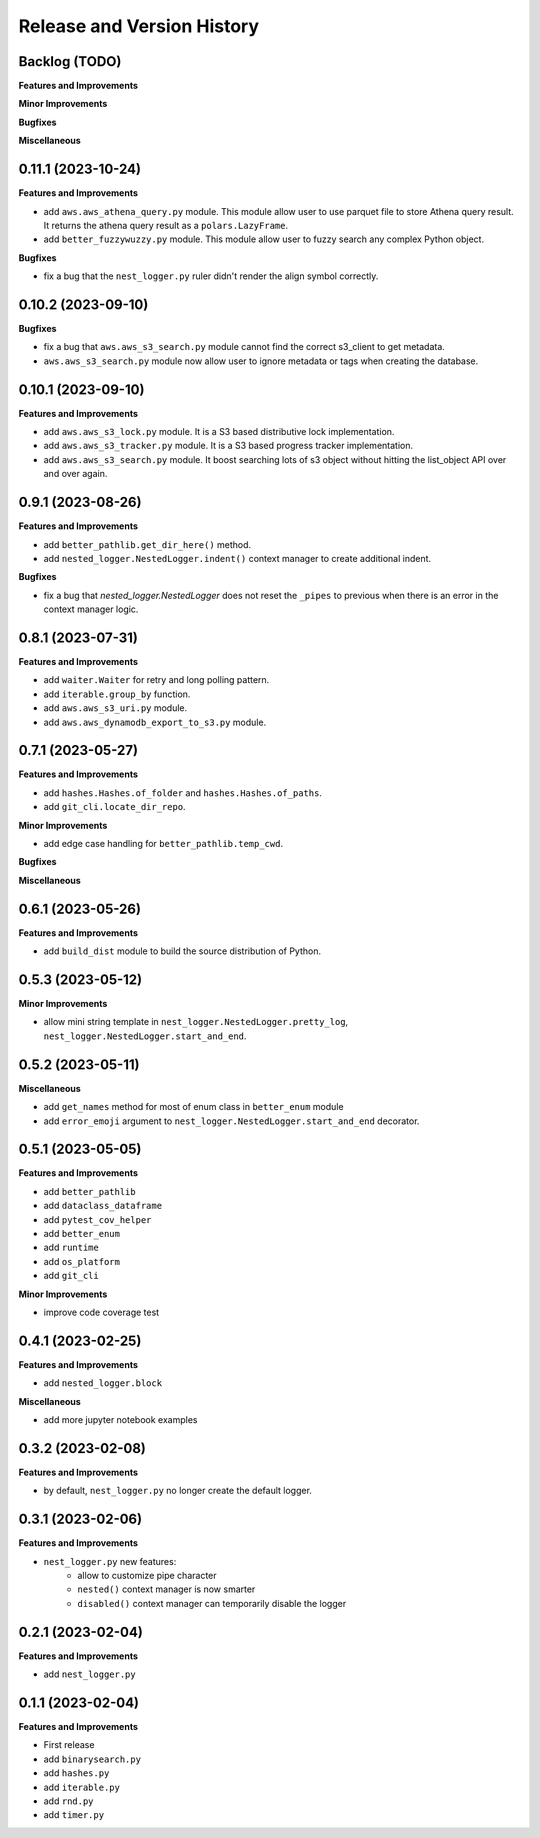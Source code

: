 .. _release_history:

Release and Version History
==============================================================================


Backlog (TODO)
~~~~~~~~~~~~~~~~~~~~~~~~~~~~~~~~~~~~~~~~~~~~~~~~~~~~~~~~~~~~~~~~~~~~~~~~~~~~~~
**Features and Improvements**

**Minor Improvements**

**Bugfixes**

**Miscellaneous**


0.11.1 (2023-10-24)
~~~~~~~~~~~~~~~~~~~~~~~~~~~~~~~~~~~~~~~~~~~~~~~~~~~~~~~~~~~~~~~~~~~~~~~~~~~~~~
**Features and Improvements**

- add ``aws.aws_athena_query.py`` module. This module allow user to use parquet file to store Athena query result. It returns the athena query result as a ``polars.LazyFrame``.
- add ``better_fuzzywuzzy.py`` module. This module allow user to fuzzy search any complex Python object.

**Bugfixes**

- fix a bug that the ``nest_logger.py`` ruler didn't render the align symbol correctly.


0.10.2 (2023-09-10)
~~~~~~~~~~~~~~~~~~~~~~~~~~~~~~~~~~~~~~~~~~~~~~~~~~~~~~~~~~~~~~~~~~~~~~~~~~~~~~
**Bugfixes**

- fix a bug that  ``aws.aws_s3_search.py`` module cannot find the correct s3_client to get metadata.
- ``aws.aws_s3_search.py`` module now allow user to ignore metadata or tags when creating the database.


0.10.1 (2023-09-10)
~~~~~~~~~~~~~~~~~~~~~~~~~~~~~~~~~~~~~~~~~~~~~~~~~~~~~~~~~~~~~~~~~~~~~~~~~~~~~~
**Features and Improvements**

- add ``aws.aws_s3_lock.py`` module. It is a S3 based distributive lock implementation.
- add ``aws.aws_s3_tracker.py`` module. It is a S3 based progress tracker implementation.
- add ``aws.aws_s3_search.py`` module. It boost searching lots of s3 object without hitting the list_object API over and over again.


0.9.1 (2023-08-26)
~~~~~~~~~~~~~~~~~~~~~~~~~~~~~~~~~~~~~~~~~~~~~~~~~~~~~~~~~~~~~~~~~~~~~~~~~~~~~~
**Features and Improvements**

- add ``better_pathlib.get_dir_here()`` method.
- add ``nested_logger.NestedLogger.indent()`` context manager to create additional indent.

**Bugfixes**

- fix a bug that `nested_logger.NestedLogger` does not reset the ``_pipes`` to previous when there is an error in the context manager logic.


0.8.1 (2023-07-31)
~~~~~~~~~~~~~~~~~~~~~~~~~~~~~~~~~~~~~~~~~~~~~~~~~~~~~~~~~~~~~~~~~~~~~~~~~~~~~~
**Features and Improvements**

- add ``waiter.Waiter`` for retry and long polling pattern.
- add ``iterable.group_by`` function.
- add ``aws.aws_s3_uri.py`` module.
- add ``aws.aws_dynamodb_export_to_s3.py`` module.


0.7.1 (2023-05-27)
~~~~~~~~~~~~~~~~~~~~~~~~~~~~~~~~~~~~~~~~~~~~~~~~~~~~~~~~~~~~~~~~~~~~~~~~~~~~~~
**Features and Improvements**

- add ``hashes.Hashes.of_folder`` and ``hashes.Hashes.of_paths``.
- add ``git_cli.locate_dir_repo``.

**Minor Improvements**

- add edge case handling for ``better_pathlib.temp_cwd``.

**Bugfixes**

**Miscellaneous**


0.6.1 (2023-05-26)
~~~~~~~~~~~~~~~~~~~~~~~~~~~~~~~~~~~~~~~~~~~~~~~~~~~~~~~~~~~~~~~~~~~~~~~~~~~~~~
**Features and Improvements**

- add ``build_dist`` module to build the source distribution of Python.


0.5.3 (2023-05-12)
~~~~~~~~~~~~~~~~~~~~~~~~~~~~~~~~~~~~~~~~~~~~~~~~~~~~~~~~~~~~~~~~~~~~~~~~~~~~~~
**Minor Improvements**

- allow mini string template in ``nest_logger.NestedLogger.pretty_log``, ``nest_logger.NestedLogger.start_and_end``.


0.5.2 (2023-05-11)
~~~~~~~~~~~~~~~~~~~~~~~~~~~~~~~~~~~~~~~~~~~~~~~~~~~~~~~~~~~~~~~~~~~~~~~~~~~~~~
**Miscellaneous**

- add ``get_names`` method for most of enum class in ``better_enum`` module
- add ``error_emoji`` argument to ``nest_logger.NestedLogger.start_and_end`` decorator.


0.5.1 (2023-05-05)
~~~~~~~~~~~~~~~~~~~~~~~~~~~~~~~~~~~~~~~~~~~~~~~~~~~~~~~~~~~~~~~~~~~~~~~~~~~~~~
**Features and Improvements**

- add ``better_pathlib``
- add ``dataclass_dataframe``
- add ``pytest_cov_helper``
- add ``better_enum``
- add ``runtime``
- add ``os_platform``
- add ``git_cli``

**Minor Improvements**

- improve code coverage test


0.4.1 (2023-02-25)
~~~~~~~~~~~~~~~~~~~~~~~~~~~~~~~~~~~~~~~~~~~~~~~~~~~~~~~~~~~~~~~~~~~~~~~~~~~~~~
**Features and Improvements**

- add ``nested_logger.block``

**Miscellaneous**

- add more jupyter notebook examples


0.3.2 (2023-02-08)
~~~~~~~~~~~~~~~~~~~~~~~~~~~~~~~~~~~~~~~~~~~~~~~~~~~~~~~~~~~~~~~~~~~~~~~~~~~~~~
**Features and Improvements**

- by default, ``nest_logger.py`` no longer create the default logger.


0.3.1 (2023-02-06)
~~~~~~~~~~~~~~~~~~~~~~~~~~~~~~~~~~~~~~~~~~~~~~~~~~~~~~~~~~~~~~~~~~~~~~~~~~~~~~
**Features and Improvements**

- ``nest_logger.py`` new features:
    - allow to customize pipe character
    - ``nested()`` context manager is now smarter
    - ``disabled()`` context manager can temporarily disable the logger


0.2.1 (2023-02-04)
~~~~~~~~~~~~~~~~~~~~~~~~~~~~~~~~~~~~~~~~~~~~~~~~~~~~~~~~~~~~~~~~~~~~~~~~~~~~~~
**Features and Improvements**

- add ``nest_logger.py``


0.1.1 (2023-02-04)
~~~~~~~~~~~~~~~~~~~~~~~~~~~~~~~~~~~~~~~~~~~~~~~~~~~~~~~~~~~~~~~~~~~~~~~~~~~~~~
**Features and Improvements**

- First release
- add ``binarysearch.py``
- add ``hashes.py``
- add ``iterable.py``
- add ``rnd.py``
- add ``timer.py``
